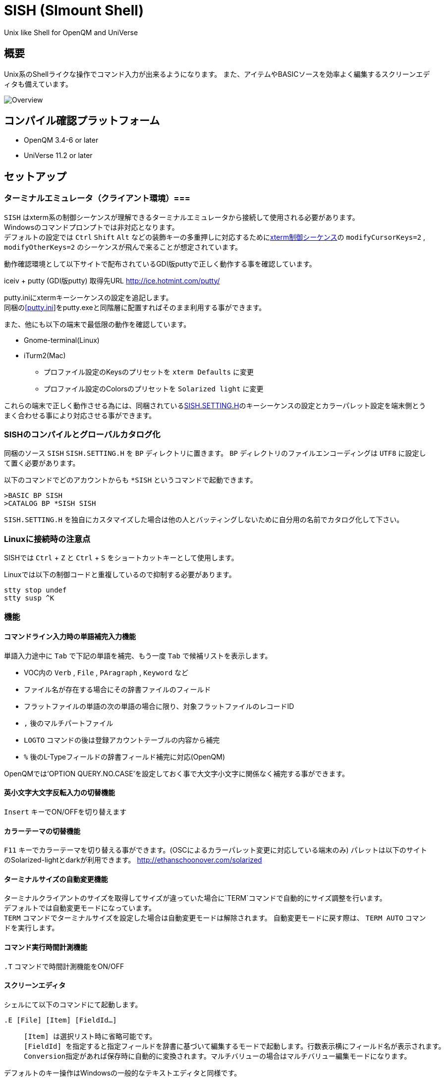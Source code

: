 = SISH (SImount Shell) =

Unix like Shell for OpenQM and UniVerse

== 概要 ==

Unix系のShellライクな操作でコマンド入力が出来るようになります。 
また、アイテムやBASICソースを効率よく編集するスクリーンエディタも備えています。

image:resources/Shell.png[Overview]

== コンパイル確認プラットフォーム ==

* OpenQM 3.4-6 or later
* UniVerse 11.2 or later

== セットアップ ==

=== ターミナルエミュレータ（クライアント環境）===

`SISH` はxterm系の制御シーケンスが理解できるターミナルエミュレータから接続して使用される必要があります。 +
Windowsのコマンドプロンプトでは非対応となります。 +
デフォルトの設定では `Ctrl` `Shift` `Alt` などの装飾キーの多重押しに対応するためにlink:http://invisible-island.net/xterm/ctlseqs/ctlseqs.html[xterm制御シーケンス]の `modifyCursorKeys=2` , `modifyOtherKeys=2` のシーケンスが飛んで来ることが想定されています。

動作確認環境として以下サイトで配布されているGDI版puttyで正しく動作する事を確認しています。

iceiv + putty (GDI版putty) 取得先URL  
http://ice.hotmint.com/putty/

putty.iniにxtermキーシーケンスの設定を追記します。 +
同梱のlink:putty.ini[[putty.ini]]をputty.exeと同階層に配置すればそのまま利用する事ができます。

また、他にも以下の端末で最低限の動作を確認しています。

* Gnome-terminal(Linux)
* iTurm2(Mac)
** プロファイル設定のKeysのプリセットを `xterm Defaults` に変更
** プロファイル設定のColorsのプリセットを `Solarized light` に変更

これらの端末で正しく動作させる為には、同梱されているlink:BP/SISH.SETTING.H[SISH.SETTING.H]のキーシーケンスの設定とカラーパレット設定を端末側とうまく合わせる事により対応させる事ができます。

=== SISHのコンパイルとグローバルカタログ化 ===

同梱のソース `SISH` `SISH.SETTING.H` を `BP` ディレクトリに置きます。   
`BP` ディレクトリのファイルエンコーディングは `UTF8` に設定して置く必要があります。

以下のコマンドでどのアカウントからも `*SISH` というコマンドで起動できます。

    >BASIC BP SISH
    >CATALOG BP *SISH SISH

`SISH.SETTING.H` を独自にカスタマイズした場合は他の人とバッティングしないために自分用の名前でカタログ化して下さい。

=== Linuxに接続時の注意点 ===

SISHでは `Ctrl` + `Z` と `Ctrl` + `S` をショートカットキーとして使用します。

Linuxでは以下の制御コードと重複しているので抑制する必要があります。

    stty stop undef
    stty susp ^K

=== 機能 ===

==== コマンドライン入力時の単語補完入力機能 ====

単語入力途中に `Tab` で下記の単語を補完、もう一度 `Tab` で候補リストを表示します。

- VOC内の `Verb` , `File` , `PAragraph` , `Keyword` など
- ファイル名が存在する場合にその辞書ファイルのフィールド
- フラットファイルの単語の次の単語の場合に限り、対象フラットファイルのレコードID
- `,` 後のマルチパートファイル
- `LOGTO` コマンドの後は登録アカウントテーブルの内容から補完
- `%` 後のL-Typeフィールドの辞書フィールド補完に対応(OpenQM)

OpenQMでは'OPTION QUERY.NO.CASE'を設定しておく事で大文字小文字に関係なく補完する事ができます。

==== 英小文字大文字反転入力の切替機能 ====

`Insert` キーでON/OFFを切り替えます

==== カラーテーマの切替機能 ====

`F11` キーでカラーテーマを切り替える事ができます。(OSCによるカラーパレット変更に対応している端末のみ)  
パレットは以下のサイトのSolarized-lightとdarkが利用できます。  
http://ethanschoonover.com/solarized

==== ターミナルサイズの自動変更機能 ====

ターミナルクライアントのサイズを取得してサイズが違っていた場合に`TERM`コマンドで自動的にサイズ調整を行います。 + 
デフォルトでは自動変更モードになっています。 +
`TERM` コマンドでターミナルサイズを設定した場合は自動変更モードは解除されます。
自動変更モードに戻す際は、 `TERM AUTO` コマンドを実行します。

==== コマンド実行時間計測機能 ====

`.T` コマンドで時間計測機能をON/OFF

==== スクリーンエディタ ====

シェルにて以下のコマンドにて起動します。

`.E [File] [Item] [FieldId...]`

____
 [Item] は選択リスト時に省略可能です。  
 [FieldId] を指定すると指定フィールドを辞書に基づいて編集するモードで起動します。行数表示横にフィールド名が表示されます。
 Conversion指定があれば保存時に自動的に変換されます。マルチバリューの場合はマルチバリュー編集モードになります。
____

デフォルトのキー操作はWindowsの一般的なテキストエディタと同様です。

メモリが許す限り無制限にUndo/Redoできます。コマンドライン内でも同様に動作します。

マウスは使用することが出来ませんが、`Ctrl` を押しながらのキー移動や高機能なジャンプ機能によりキーボードによる効率的なカーソル移動が可能となっています。

マルチバッファ機能にて同時に複数のItemを編集できます。 `Ctrl` + `B` でバッファ一覧ポップアップが開きますので切り替えたいアイテムを選択してください。 

バッファは明示的に閉じるまでセッションメモリ（COMMON）に格納され続けます。

`ESC` キーで画面の下部にメニューが表示されます。メニューの内のテキストで大文字で表示されているキーを押すとそのメニューを選択できます。

`Ctrl` + `O` でラベル一覧ポップアップが表示されます。ラベルは実行コードには入らないのでGoToなどで使用しなくてもソースコード上に書いておけば簡単に目的の場所にジャンプすることができます。

BASICプログラムは構文が装飾されて表示されます。分岐やループで自動的にインデントが増えます。

※エディタ使用中にターミナルエミュレータのサイズを小さくした場合は、表示が崩れますのでその時は一度エディタを抜けてから戻ってきて下さい。 `Ctrl+E` `Ctrl+E`

== キー別機能一覧 ==

=== シェル/エディタ共通 ===

==== カーソル操作 ====

|===
| キー| 機能

| `→` | 右移動
| `←` | 左移動
| `↑` | 上移動
| `↓` | 下移動
| `Ctrl` + `→` |  次の単語に移動 +
カーソルが対応する括弧上にある場合は対応する括弧まで移動
| `Ctrl` + `←` |  前の単語に移動 +
カーソルが対応する括弧上にある場合は対応する括弧まで移動
| `Ctrl` + `↑` |  3行前に移動（先が非表示文字の場合は表示文字）
| `Ctrl` + `↓` |  3行先に移動（先が非表示文字の場合は表示文字）
| `HOME` |  論理行頭/物理行頭へ移動
| `END` |  行末へ移動
| `Ctrl` + `HOME` |  データの先頭へ移動
| `Ctrl` + `END` |  データの末尾へ移動
| `PgUp` |  半ページ戻る
| `PgDn` |  半ページ進む
| `Ctrl` + `PgUp` |  前のページ戻る
| `Ctrl` + `PgDn` |  次のページ進む
| `Ctrl` + `.` |  続けて入力した1文字が次に出現する位置に移動 +
連続で同じ文字を入力するとさらに次に出現する位置に移動
| `Ctrl` + `,` |  続けて入力した1文字が遡って次に出現する位置に移動 +
連続で同じ文字を入力するとさらに次に出現する位置に移動
|===


※上記にさらに `Shift` 同時押しで範囲選択します

カーソル移動早見表

                                 Ctrl+Home
                                     |
                                 Ctrl+PgUp
                                     |
                                    PgUp
                                     |
                                   Ctrl+↑
                                     |
                                     ↑  
                                     |
        Home  --  Ctrl+<-  --  <-  --|--  ->  --  Ctrl+->  --  End
                                     |
                                     ↓  
                                     |
                                   Ctrl+↓
                                     |
                                   PgDown
                                     |
                                Ctrl+PgDown
                                     |
                                  Ctrl+End


==== 編集操作 ====

|===
| キー| 機能

| `Ctrl` + `Z` | 直前の編集操作を戻す(アンドゥ)
| `Ctrl` + `Y` | 直前の編集操作を戻す(リドゥ)
| `Ctrl` + `X` | カット
| `Ctrl` + `C` | コピー
| `Ctrl` + `V` | クライアント端末のクリップボードから貼り付け
| `Alt` + `V` | サーバローカルのクリップボードから貼り付け
| `Ctrl` + `A` |  選択領域の拡張（押すたびに以下を繰り返します） +
`選択なし` -> `単語選択` -> `空白文字まで選択` -> `1行選択` -> `同一インデント行を選択` -> `全行選択` -> `選択なし`
|===

==== その他操作 ====

|===
| キー| 機能

| `F11` | テーマ切り替え
| `F1` | カーソル上の単語をヘルプ表示
|===

=== シェルのみ ===

|===
| キー| 機能

| `↑` | コマンド履歴戻る
| `↓` | コマンド履歴進む
| `Ctrl` + `R` | コマンド履歴を古い方にインクリメンタルサーチ
| `Ctrl` + `S` | コマンド履歴を新しい方にインクリメンタルサーチ
| `Insert` | 大文字/小文字　反転入力の切り替え
| `TAB` | 1回押下で共通部分の文字補完、２回押下で補完候補をリスト表示
| `PgUp` | 補完候補リストのページ戻り
| `PgDn` | 補完候補リストのページ送り
| `Ctrl` + `T` | 直前のコマンドのファイル名を挿入
| `Ctrl` + `E` | エディタ画面に遷移
|===

=== エディタのみ ===

`CHAR(27)`=(`ESC` or `Ctrl` + `[` or `Ctrl` + `3`) or `F10`でメニューを表示

==== カーソル操作 ====

|===
| キー| 機能

| `Ctrl` + `N` |カーソル行が画面の中央になるようにスクロールします|
|===

==== 編集 ====

|===
| キー| 機能

| `TAB` | 選択領域のインデントを増やす
| `Shift` + `TAB` | 選択領域のインデントを減らす
| `Ctrl` + `5` | @VMの挿入
| `Ctrl` + `4` | @SVMの挿入
| `Ctrl` + `Del` | 行削除
| `Ctrl` + `!` | 選択領域のコメント化/コメント化解除
|===

==== ジャンプ ====

|===
| キー| 機能

| `Ctrl` + `F` | 単語検索
| `F3` | 直前の単語検索をもう一度実行
| `Ctrl` + `F3` | 直前の単語検索を逆戻りで実行
| `Ctrl` + `R` | 単語置換
| `Ctrl` + `L` | 行番号指定ジャンプ
| `Ctrl` + `G` or `F12` | 定義元へジャンプ
| `Ctrl` + `O` | アウトライン(ラベル一覧)ポップアップ表示
| `Ctrl` + `B` | バッファ一覧ポップアップ表示
| `Alt` + `→` | ジャンプ履歴進む
| `Alt` + `←` | ジャンプ履歴戻る
|===

==== ファイル ====

|===
| キー| 機能

| `Ctrl+S` | 上書き保存
| `F5` | リロード
| `Ctrl` + `F4` | Bufferを閉じる
| `F7` | コンパイル
| `F4` | 下位レベルにDive(カーソル行の内容を下位の区切りレベルの編集モードとして新しいバッファに開きます) +
バリュー区切りが改行になるので簡単に編集できます。
|===

== 制限事項 ==

- UniVerse版ではコマンド実行中にAbortすると`SISH`もAbortします。

== おまけ ==

おすすめのフォント設定は Consolas + MeiryoKe_Console です。

以下のサイトに詳しい導入方法が載っています。 +
http://d.hatena.ne.jp/amachang/20111226/1324874731

以下は適応した場合の画面キャプチャー  +
image:resources/Consolas.png[]

導入方法は少しややこしいですが、MSゴシックより見やすくなるので対応する価値はあるかと思います。

== 更新履歴 ==

=== 2016/08/16 0.9.2リリース ===

* [BUG]辞書のレコードをコマンド指定してエディタで開けなかった問題を修正
* [BUG]制御シーケンスのゴミが入りにくくする機能により日本語入力に影響が出ていたので修正しました。

=== 2016/08/16 0.9.1リリース ===

- シェル機能
    - [NEW]初回起動時にバージョンを表示するようにした
	- [BUG]空コマンドを実行した時に`SI`が残る問題を修正
	- [BUG]テーマ切り替えが初回時に変わらない問題を修正

=== 2016/07/07 0.9.0リリース ===

- シェル機能
	- L-Typeの辞書フィールド補完に対応
	- Basic系コマンド利用時にBPを省略するとBP.OUTの内容を補完するようになりました。
	- Ctrl+Rでのコマンド履歴のインクリメンタルサーチが出来るようになりました。

- エディタ機能
	- ITEM編集時にカーソル上のフィールドでF4キーを押すとマルチバリューを１行として編集するモードに移行する機能を追加
	- エディタ起動のコマンドラインにてフィールドを指定することで辞書駆動編集に対応
		- マルチバリューの同一アソシエーションを指定する事で連動して編集することができます。
		- Conversion等も自動的に変換されて保存されます。
	- ステータスバーにカーソル上のキャラコードを表示
	- 改行マークとタブを視認できるようにした
	- Ctrl+Aで選択領域を拡張していく機能を追加
	- 条件文やループ文の後に改行すると自動でインデントを設定するようにした

- キーシーケンスとカラーパレットの設定部分のソースを外だしにしました。

=== 2014/09/10 0.8.0リリース ===

- 初回リリース

== TODO ==

- エディタ内単語の入力補完機能

== License ==

link:LICENSE[GPLv2]

